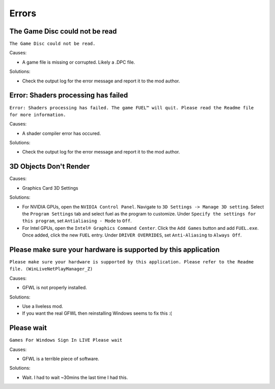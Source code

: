 Errors
======

The Game Disc could not be read
-------------------------------

``The Game Disc could not be read.``

.. image:: img/The_Game_Disc_could_not_be_read.png
   :width: 800
   
Causes:

* A game file is missing or corrupted. Likely a .DPC file.

Solutions:

* Check the output log for the error message and report it to the mod author.

Error: Shaders processing has failed
------------------------------------

``Error: Shaders processing has failed. The game FUEL™ will quit. Please read the Readme file for more information.``

.. image:: img/Error_Shaders_processing_has_failed.png
   :width: 800
   
Causes:

* A shader compiler error has occured.

Solutions:

* Check the output log for the error message and report it to the mod author.

3D Objects Don't Render
------------------------------------

.. image:: img/3D_Objects_Dont_Render.png
   :width: 800
   
Causes:

* Graphics Card 3D Settings

Solutions:

* For NVIDIA GPUs, open the ``NVIDIA Control Panel``. Navigate to ``3D Settings -> Manage 3D setting``. Select the ``Program Settings`` tab and select fuel as the program to customize. Under ``Specify the settings for this program``, set ``Antialiasing - Mode`` to ``Off``.
* For Intel GPUs, open the ``Intel® Graphics Command Center``. Click the ``Add Games`` button and add ``FUEL.exe``. Once added, click the new ``FUEL`` entry. Under ``DRIVER OVERRIDES``, set ``Anti-Aliasing`` to ``Always Off``.

Please make sure your hardware is supported by this application
---------------------------------------------------------------

``Please make sure your hardware is supported by this application. Please refer to the Readme file. (WinLiveNetPlayManager_Z)``

.. image:: img/WinLiveNetPlayManager_Z.png
   :width: 600
   
Causes:

* GFWL is not properly installed.

Solutions:

* Use a liveless mod.
* If you want the real GFWL then reinstalling Windows seems to fix this :(

Please wait
---------------------------------------------------------------

``Games For Windows Sign In LIVE Please wait``

.. image:: img/Please_wait.png
   :width: 300
   
Causes:

* GFWL is a terrible piece of software.

Solutions:

* Wait. I had to wait ~30mins the last time I had this.
